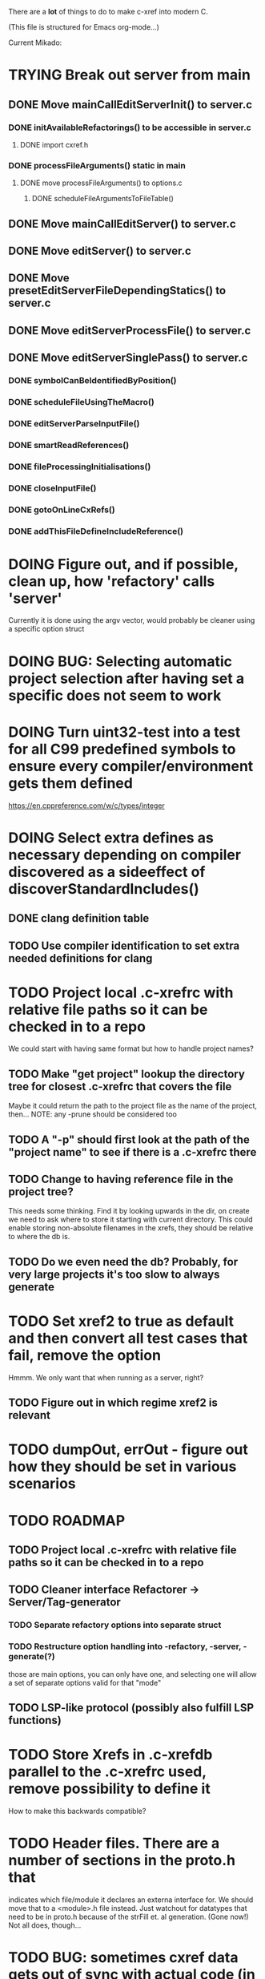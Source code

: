 # -*- org-todo-keyword-faces: (("DOING" . "orange")) -*-
#+TODO: TODO(t) DOING(i) | DONE(d)

There are a *lot* of things to do to make c-xref into modern C.

(This file is structured for Emacs org-mode...)

Current Mikado:
* TRYING Break out server from main
** DONE Move mainCallEditServerInit() to server.c
*** DONE initAvailableRefactorings() to be accessible in server.c
**** DONE import cxref.h
*** DONE processFileArguments() static in main
**** DONE move processFileArguments() to options.c
***** DONE scheduleFileArgumentsToFileTable()

** DONE Move mainCallEditServer() to server.c
** DONE Move editServer() to server.c
** DONE Move presetEditServerFileDependingStatics() to server.c
** DONE Move editServerProcessFile() to server.c
** DONE Move editServerSinglePass() to server.c
*** DONE symbolCanBeIdentifiedByPosition()
*** DONE scheduleFileUsingTheMacro()
*** DONE editServerParseInputFile()
*** DONE smartReadReferences()
*** DONE fileProcessingInitialisations()
*** DONE closeInputFile()
*** DONE gotoOnLineCxRefs()
*** DONE addThisFileDefineIncludeReference()



* DOING Figure out, and if possible, clean up, how 'refactory' calls 'server'
  Currently it is done using the argv vector, would probably be cleaner using a specific option struct
* DOING BUG: Selecting automatic project selection after having set a specific does not seem to work
* DOING Turn uint32-test into a test for all C99 predefined symbols to ensure every compiler/environment gets them defined
  https://en.cppreference.com/w/c/types/integer
* DOING Select extra defines as necessary depending on compiler discovered as a sideeffect of discoverStandardIncludes()
** DONE clang definition table
** TODO Use compiler identification to set extra needed definitions for clang
* TODO Project local .c-xrefrc with relative file paths so it can be checked in to a repo
   We could start with having same format but how to handle project names?
** TODO Make "get project" lookup the directory tree for closest .c-xrefrc that covers the file
   Maybe it could return the path to the project file as the name of the project, then...
   NOTE: any -prune should be considered too
** TODO A "-p" should first look at the path of the "project name" to see if there is a .c-xrefrc there
** TODO Change to having reference file in the project tree?
   This needs some thinking. Find it by looking upwards in the dir, on
   create we need to ask where to store it starting with current
   directory. This could enable storing non-absolute filenames in the
   xrefs, they should be relative to where the db is.
** TODO Do we even need the db? Probably, for very large projects it's too slow to always generate
* TODO Set xref2 to true as default and then convert all test cases that fail, remove the option
  Hmmm. We only want that when running as a server, right?
** TODO Figure out in which regime xref2 is relevant
* TODO dumpOut, errOut - figure out how they should be set in various scenarios
* TODO ROADMAP
** TODO Project local .c-xrefrc with relative file paths so it can be checked in to a repo
** TODO Cleaner interface Refactorer -> Server/Tag-generator
*** TODO Separate refactory options into separate struct
*** TODO Restructure option handling into -refactory, -server, -generate(?)
    those are main options, you can only have one, and selecting one
    will allow a set of separate options valid for that "mode"
** TODO LSP-like protocol (possibly also fulfill LSP functions)
* TODO Store Xrefs in .c-xrefdb parallel to the .c-xrefrc used, remove possibility to define it
  How to make this backwards compatible?
* TODO Header files. There are a number of sections in the proto.h that
  indicates which file/module it declares an externa interface for. We
  should move that to a <module>.h file instead. Just watchout for
  datatypes that need to be in proto.h because of the strFill et. al
  generation. (Gone now!) Not all does, though...
* TODO BUG: sometimes cxref data gets out of sync with actual code (in Emacs)
  Unknown if it has to do with buffer management, it is not possible to reproduce yet
* TODO BUG: an unterminated "assert(" (with the c-xref def of it: MACRO) breaks
  with error message "size of #macro_argument exceeded MACRO_UNIT_SIZE"
* TODO Cleanup generateOnlineCxref() which only generates a GOTO
* TODO Push options.xref2 into ppc...() functions or create if necessary
* TODO All fillXXX() should not be mocked but have the same body as the real one
* TODO Handle void as no parameters in formal argument lists, e.g. when refactoring them
* TODO displayingErrorMessages() seems to be duplicated functionality
  Change to preventErrorMessage() and let logger handle actual prevention?
* TODO Turn lexembuffer functions into methods on the buffer
  get/putLexZZZ() uses pointers to chars, why not a lexembuffer?
  When do we point to something not a lexembuffer?
* TODO Add yacc parser construct for field in yystype ('$<field>$')
* TODO Don't do any default operation (currently 'complete') if none given on command line
* TODO How is -olcxcplsearch and -olcxsearch supposed to work? (test_search...)
* TODO REFACTOR: Extract storage module interface and implementation
* TODO Architecture diagrams using C4-PlantUML - started in ...design.asciidoc
* TODO Fix javadoc not available (-olcxbrowse com.sun.org.apache.bcel.internal.generic.LADD in jexercise)
* TODO Why is -olcxbrowse concating the option number without '='? Any more options that do?
* TODO Better, and unified, options handling
There are both "-opt=value" and "-opt value" format options
** TODO If an option requires a value ('-<option>=..'), print an error message for '-<option>'
* TODO Remove FULL/FAST update, we always want correct info?
  There are a number of update modes available from the command line, 'fupdate',
  'updatem', 'update', 'fastupdate' and then there is opt.updateOnlyModifiedFiles
* TODO Make S_caching an abstract data type to hide CachePoint and Caching
* TODO MISSING TEST CASES:
** TODO Test case for Move Method
** TODO Test case for dead symbol detection
** TODO Test case for Move Parameter
** TODO Test case for Push Down Method
** TODO Test case for corruptionError() and compressionError()
** TODO Create jar reading test for unexpected end of file
* TODO NEW FEATURES:
** TODO New refactoring: change return type of function
** TODO New refactoring: Extract variable
** TODO Extract function should extract a boolean function inside an if() correctly
** TODO New refactoring: Inline variable ("a=f(); b(a);" => "b(f());")
** TODO FUTURE: Use clangd as backend - is that even possible
** TODO FUTURE: Implement LSP (Language Server Protocol)
** TODO New refactoring: move function for C
* TODO BUGS:
** TODO Double free when swapping refs while reading jar file
Test with jdk1.8.0_121_jre_lib_rt.jar in tests/test_jar_reading
** TODO bug_add_to_constructor_missinterpreted_if_not_int_arg_0
** TODO Bug: when extracting C function including declarations that are required
   by code left outside the extraction, that declaration is moved to the
   extracted function. This should probably trigger "structure error".
** TODO Bug: translates a bool to int when completing arguments (probably elsewhere also)
* TODO Separate the options into sections and move them to separate structures
  The S_options structure is used to save or possibly create new sets, when
  refactoring. Then it should only contain what's needed for that.
* TODO Make all modules independent on main
** DONE Document why main.h is needed
** DONE Make commons.c independent of main
** DOING Make options.c independent of main
** TODO Make cxref.c independent of main
** TODO Make refactory.c independent of main
   This probably requires a lot more understanding of refactory.c and why
   it is structured the way it is, it seems to be calling on itself and
   main processing. Also refactory task is always performed in a separate
   process, what happens if we specify -refactory as a PPC command?
* TODO Remove all -olcx commands that are not used by the editor interfaces?
* TODO Ensure each header file is not dependent on the fact that some other
  header file is included before it. (Could this be done by taking each
  header file and try to compile it in isolation? It should include
  whatever other things it needs...)
* TODO Ensure every file only includes what it needs so that dependencies
  are as small as possible. This is why IWYU exists!! It means "Include
  What You Use" and is a Clang related project at
  https://github.com/include-what-you-use/include-what-you-use)
* TODO Remove opt.xref2 since edit server mode is always called with this, isn't it?
  If so, make xref2 the way c-xref talks if in server mode. But this should also
  apply for refactory mode, right?
* TODO Cleanup and separate commons, misc and make them independent utility modules
* TODO Why does -refactory read the users default .c-xrefrc? And why does -no-stdoptions
  prevent reading explicit -xrefrc options?
* TODO Cannot mock structs as arguments like in symbol.mock
  We need to change pos to *pos if that's gonna work
* TODO Java home can be found using "java -XshowSettings:properties 2>&1 | grep java.home"
and you can also get java.class.version=55 => java version without decoding directory names
* TODO Ensure all ANSI-C, C99 and C11 keywords (and macros for them?) are
  recognized (list e.g. at
  http://www.c-programming-simple-steps.com/c-keywords.html)

* TODO Memory allocation is home grown, probably out of necessity. Refactor
  to a state where it can be replaced (at least as an experiment) by
  the memory allocation of current run-times. I can't see that even
  32-bit memory restrictions (2 GB) should be a problem. The caching
  might be tied into this, though.

* TODO Naming. Generally it is heavy on short, write-only naming, we should
  move towards full names as much as possible

** TODO Remove S_, s_ and other naming conventions
** TODO Use actual typedef names where ever possible
* TODO Macros. There are many things that might need the magic of macros, but we
  should watch out for "macro for optimisation" and remove that.

* TODO Modules. Better use of modules (Clean Code/Architecture/Hexagonal)
  The hash tables and lists are such candidates. If we do that it would be much
  easier to mock and unit test other modules.
** DONE Extract PPC-functions from misc.c into a ppc-module
* DONE Convert fillBits() with explicit setting of "properties" like access, storage etc.
* DONE Abstract refTab
** DONE Implement table functions as per other tables (getReferenceItem
* DONE Abstract editorBufferTable as per fileItemTable
* DONE Abstract away struct stat - figure out which parts are actually used
  ... so we don't need to store the whole st struct...
  "grep stat\\. *.c" indicates that the following are used:
  - st_mtime
  - st_size
  - st_mode (with S_IFDIF)
* DONE Can we remove -user option? YES! Emacs treats frames a users for different browsing contexts
* DONE Move XX_ALLOCC and friends to "memory" module
* DONE Turn the out parameter "position" of XXXTabAdd to return value instead, so it can be ignored without unused variable
* DONE Introduce adapter for stat() in fileio
We are only using the following attributes of the struct stat:
- st_mode : for file typing (DIR, REG, ...)
- st_size
- st_mtime
** DONE Introduce editorFileExists()
** DONE Introduce editorFileModificationTime() to replace stat.st_mtime query
** DONE Introduce editorFileSize() to replace stat.st_size query          
* DONE Include of <file> does not follow standard so Cgreen's 'internal/...' is not found
* DONE Use -trace and -debug to change level in log file only
* DONE Handle for-loops with declarations ("for (int i = 0;...")
** DONE Grammar changes for C and Yacc
** DONE Scope rules for loop variable, don't really understand how that works...
   Seems to be working?!??! Check that it does using push-go and extract.
* DONE Update to rxi/log.c of 2020 - requires reimplementing `log_with_line()`
* DONE Re-generate `c-xrefprotocol.el` on builds on src rather than on prod builds to avoid package update problems
* DONE Add menu for running the tutorial (in C or Java)
** TODO Elisp function to copy cexercise to /tmp and visit it
** TODO Elisp function to copy jexercise to /tmp and visit it
** TODO Menu for the two exercises
*** TODO Add end of old INSTALL to README.md
* DONE Investigate why test_uint32_t fails on some systems
Maybe they don't define the required standard types using header files, or we need some
flag for C99 compatibility? Should we revert to pre-defining the standard symbols?

Seems like the current strategy actually works...
* DONE Make C-xref->Misc->About show commit-id
* DONE Replace the -1/-2 return cases for getLexA() with longjmp(<reason>)
* DONE Implement non-standard #include_next since both gcc and clang is using it in system headers
* DONE Rename int2StringTabs, should not have Init in them
Yes, they should since they are the init data for some tables used at run-time. 
* DONE Unify the two documentation sets (html+txt) into Markdown
* DONE Fix the move_class test
* DONE Remove option brief_cxref - completely unnecessary
* DONE Current script for autodiscovered test_<case> does not abort when the test fails
* DONE Make all tests runable without debug build (-trace e.g.)
* DONE Make some tests (e.g. test_cexercise_browsing) independent on where standard includes are located
E.g. that test has "/usr/include" on Linux but "/Applications/X-code.app/.../SDKs/MacOSX.sdk/usr/include/" on MacOS
* DONE Some code in yacc semantic actions is not detected (try F6 on .reference)
  It seems that it is primarily java_parser.y that has this problem. See
  issue on github. One theory might be that "/*&" is not handled in
  yacc-files under some circumstances. There is a line in lex.c that
  handles this, we could see if it triggers...
* DONE Check if the C-part of Yacc grammar is identical, and if so extract it
* DONE Create testcases for all jexercise and cexercise steps
* DONE Remove zlib from repo, point to it's repo instead
* DONE Split out more specific tests from ?exercise tests, like "rename_with_conflicts"
* DONE Tool to convert debug log from Emacs/c-xref into commands for edit-server-driver.py
* DONE Introduce data driven strategy to find java runtime
Java up to v8 uses /bin/java[.exe], Java 9 and higher has no rt.jar at
all.
* DONE Read java runtime which now has many more options
** DONE Understand why reading jar takes up all memory
** DONE Support new class file constant pool items for v52.0
** DONE Crash when swapping CXrefs after reading jdk1.8.0_121_jre_lib_rt.jar
Actually not done, since swapping while reading jar file still crashes
* DONE Define face for completion that works for dark themes
* DONE c-xref-key-binding "local" should set M-TAB to completion
Well, actually not really done, but I found how to make M-TAB do completion...
* DONE Document that the "distribution" method is unsupported
* DONE Clean up documentation, primarily remove 'create_distribution'
* DONE Function-ify lexmac macros
* DONE Change structure declarations in proto.h into ideomatic struct
  {struct} typedefs instead of using typenames generated into the
  strTdef file. See NOTES.md. Few examples of strategy is implemented
  with cctNode and position. Primary benefit is to be able to use
  renaming on them...
* DONE Extract charbuf module
* DONE Make Makefile.common look for our patched yacc and if it's not
  available ignore yacc-rules otherwise always run yacc.
* DONE Initialize memory's injected error functions in main.c, but it still works?
* DONE Change all "-no_" options to modern "-no-"
* DONE Rename some of the options, like -no_str -> -no-structs
* DONE Re-fix #13, since it was reverted since it trashed extract for Java with local variables
* DONE Extract a lexembuffer module
* DONE Use enum types wherever possible Storage, SymbolType
  Which are left to do?
* DONE Unittests for memory module
* DONE Test for Java using JRegr sources
* DONE Remove enum generation by using CPP magic
  In order to
  - simplify the code by removing the whole generate regime
  - avoid regeneration different enum string sets on various platforms
  - be explicit about which enums that actually need string representations
  we will
  - replace re-generation of all enums with some macro magic to produce both
  enum values and strings in the modules themselves as part of the declaration

  We don't need the complex logic of the whole generate_regime if we
  only want to be able to print the strings for the values (see
  https://stackoverflow.com/a/10966395/204658)

  Currently all enums included are generated, but that includes ones
  that are in the systems headers which in turns creates different
  output. It is better to be precise about which you want to be generated.

  Currently only the following are actually used:
  - miscellaneous
  - referenceCategory (removed use of enumTxt for it)
  - storage (done)
  - type (done)
  - usage (done)

  Re-test this with "ls *.c | grep -v enumTxt | xargs grep -h -o '[^ ("*,]*EnumName\[[^ ]*' | sed -e 's/\[.*//g' | sort | uniq"
* DONE Replace "int lexem" with an enum for all lexems, "Lexem lexem"?
* DONE Start using log.c functions to log to a separate log file
  Adjust options so that we can better control logging for various
  modules(?)
** DONE Include and start using log()
** DONE Move output from log() from dumpOut to some logFile
* DONE Figure out a way to remove "commons.c 295" from all parser error messages
* DONE Don't overwrite enumTxt.g.[ch] if they are different, separate target?
  If the change creates broken (like empty) enum-files we should not just overwrite
  the working ones. Create a separate target to run to explicitly do that and say
  so in the output. E.g. "REGENERATED: inspect and do 'make enums' if correct"
* DONE Introduce -compiler option for C so that we can ensure discovery works
* DONE Remove the global tmpBuff
* DONE Introduce fileio layer for fopen, fread etc. and possibly copyFile...
* DONE Handle struct literals ("(type){.field = data, ...}")
** DONE Create test case
** DONE Create AST using parsing
** DONE Add as reference to the field
* DONE Add a test for reading class files (note only 1.4 max for now...)
* DONE Ensure that token declarations in the parsers are exactly the same
  They must be, but Yacc does not allow #include of a common file.
* DONE Investigate to remove S_classTreeData
* DONE Remove code for generation of str_fill & str_copy
* DONE Remove bootstrap step (strfill and local definitions)
** DONE Remove bootstrap enumTxt generation
   To retain the feature that some enums have there values as strings,
   and be sure that if we change the enum, those will change too. Instead
   of generating them as a pre-requisite we will generate them after.
** DONE Remove the need for FILL_xxx macros
   At this point there are 66, 65, 64, 63, 62, 41, 33, 15, 8 FILL-macros that are in use
*** DONE Remove position from proto.h
*** DONE Remove FILLF_typeModifier
*** DONE Remove chReference from proto.h
*** DONE Remove FILL_editor* from strFill
**** DONE Remove FILL_editorBuffer from strFill
***** DONE Move editorBuffer from proto.h to editor.h
*** DONE Remove FILL_chReference
*** DONE Remove cachePoint from proto.h
*** DONE Remove editorBuffer from proto.h
*** DONE Remove caching from proto.h
*** DONE Remove fileItem from proto.h
*** DONE Remove FILL_intlist
**** DONE Replace FILL_intList so we can remove strFill-dependency from classh.c
**** DONE Move intlist from proto.h to html.h
*** DONE Remove FILL_symbol()
***** DONE Remove #include "symbol" from proto.h
***** DONE semact.c requires FILL_symbolBits which are not strFill'ed
      if symbol.h is not in proto.h. We need to create fillSymbolBits()
***** DONE Replace 0 with ACC_DEFAULT in calls to fillSymbolBits()
****** DONE symtab.h: unknown type name Symbol: include symbol instead of proto
******* DONE hashlist.th bool
***** DONE Replace all FILL_symbol() calls
***** DONE Move Symbol struct to Symbol-module
***** DONE Create a Symbol module with newSymbolxxx() & fillSymbolxxx()
      The call pattern XX_ALLOC... FILL_symbolBits ... FILL_symbol is
      prominent. And if we remove all instances where a newSymbol() function
      returning a pointer would work that's a big step. Started on the
      "remove-fill-symbol" branch. There is still an issue in that the
      FILL_symbol macro takes one argument which is the name of the union
      field that the next argument should assign to (is this a general
      pattern for FILL-generation? Probably) Suggested solution is one
      newSymbol<field>() for each of the necessary fields that are actually used.
*** DONE Remove FILL_symbollist() macro
** DONE Remove generation of str_fill from build
** DONE Remove compiler_defines.h
*** DONE Re-work standard options, since reading included system files may
* DONE Remove all QNX-stuff
  depend on them. Think about calling compiler to get defines, much like
  generation of "compiler_defines.g.h" was done. Here's what that did to
  get a list of #defines:

  echo | gcc -dM -E -

  It should be possible to piggyback on the command line options
  handling. That is performed by the last lines in
  addMacroDefinedByOption().
* DONE Use Yacc's -p for "symbol_prefix" instead of the #defines?
* DONE Rename classh to classhierarchy
* DONE make memory.c (linkage) independent on all other modules
  One way to do this to inject the remaining, problematic, dependencies
  such as internalCheckFail(), removeFromTrailUntil() and fatalError()
* DONE Move all function prototypes from proto.h to <module>.h
* DONE Create test case for converting virtual function to static
* DONE Fix tests/olcx_refactor_rename gets "buf is not valid"
* DONE Rename all bb -> ast
* DONE enumTxt.c is a generated set of strings for the enum values in
  proto.h, but the extern declarations of them are in strTdef.g. A
  cleaner way would be to generate them into an "enumTxt.h" (or a
  better name, such as 'generated_enum_strings.h').
  ACTUALLY: split generation of enumTxt header to its own header file
  with the naming strategy as for the others.
* DONE Rename maTab to macroArgTab
* DONE Make fillSymbol() and newSymbol() set default symbolBits
  then we only need to set non-default values (which could be done
  using setType(), setStorage() and so on, functions
* DONE Remove FILLF_fileItem() by replacing it with fillFileItem()
** DONE Make hashTabAdd() return int rather than *int out arg
*** DONE Make IsMember() return position rather than out argument
**** DONE Replace fileTabIsMember() with fileTabExists()/fileTabLookup()
**** DONE Implement fileTabLookup()
*** DONE Make addFileTabItem return the position rather than out arg
**** DONE Cover jarFileParse() with test
* DONE Create a map of how structs are dependent on each other
* DONE Add an -exit option so that clients can take down server cleanly
* DONE Ensure only externally used functions are visible in the modules
  header file. And that only those are "non-static" in the C file.
* DONE Make edit_server_driver read output from pipespy
  Idea is to be able to record interactions and then re-play them
  with the driver.
* DONE Build a protocol spy that can be put between the editor and the
  server to inspect and learn about the communication. It should be
  fairly easy, just start up like c-xref does, start the real c-xref
  with the startup arguments. Shuffle all communication on to the other
  while logging the messages to a file.

* DONE Although generation of typedef's etc. in strTdef et al might be
  questioned we need to handle that for now, but at least let's add
  #ifndef guards so that any file that requires a typedef can include
  them without need to consider the order of the included
  files. (Until we get into a dependency loop...)

* DONE Change naming strategy for the bootstrap and generated
  files. "*.bs.h" is now a bootstrap file, while *.g.h" is the local
  generated one using the boostrap version of c-xref. Also a single
  header file for each of the generated files is now taking care of
  the BOOTSTRAPPING ifdef and include the correct bootstrap or
  generated file.

* DONE Unit tests. There are now some simple ones. We need to get some working as
  quickly as possible. Meanwhile there are some functional level tests
  in ../tests, but as all integrating tests with I/O they are quite
  slow. (And some only work on huge data, because that was the test
  case given for some issues, and I really want to have a test case
  for each issue before fixing it, if possible.)

* DONE Make yacc parsing allowed the default. Change Makefile.common so
  that YACCALLOWED is reversed, i.e. if you *don't* want yacc parsing
  in the build c-xref set EXCLUDE_YACC_PARSING (or something similar)
  ACTUALLY: removed conditionals around that code, and kept the CCC
  conditionals.

* DONE Refactor out the hashtables and lists to separate modules.
* DONE Fix byacc skeleton to "goto <non-used label>" by remove ifdef around "lint"
